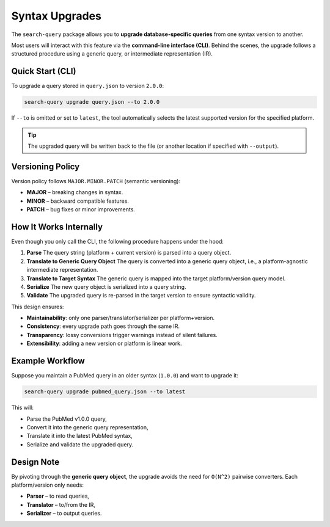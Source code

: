 .. _upgrade:

Syntax Upgrades
===============

The ``search-query`` package allows you to **upgrade database-specific queries**
from one syntax version to another.

Most users will interact with this feature via the **command-line interface (CLI)**.
Behind the scenes, the upgrade follows a structured procedure using a generic query, or
intermediate representation (IR).

Quick Start (CLI)
-----------------

To upgrade a query stored in ``query.json`` to version ``2.0.0``:

.. code-block:: console

   search-query upgrade query.json --to 2.0.0

If ``--to`` is omitted or set to ``latest``, the tool automatically selects
the latest supported version for the specified platform.

.. tip::

   The upgraded query will be written back to the file (or another location if
   specified with ``--output``).

Versioning Policy
----------------------------

Version policy follows ``MAJOR.MINOR.PATCH`` (semantic versioning):

* **MAJOR** – breaking changes in syntax.
* **MINOR** – backward compatible features.
* **PATCH** – bug fixes or minor improvements.

..
   This structure allows for limited observability of syntax changes, focusing on current and future versions.

How It Works Internally
-----------------------

Even though you only call the CLI, the following procedure happens under the hood:

1. **Parse**
   The query string (platform + current version) is parsed into a query object.

2. **Translate to Generic Query Object**
   The query is converted into a generic query object, i.e., a platform-agnostic intermediate representation.

3. **Translate to Target Syntax**
   The generic query is mapped into the target platform/version query model.

4. **Serialize**
   The new query object is serialized into a query string.

5. **Validate**
   The upgraded query is re-parsed in the target version to ensure syntactic validity.

This design ensures:

- **Maintainability**: only one parser/translator/serializer per platform+version.
- **Consistency**: every upgrade path goes through the same IR.
- **Transparency**: lossy conversions trigger warnings instead of silent failures.
- **Extensibility**: adding a new version or platform is linear work.

Example Workflow
----------------

Suppose you maintain a PubMed query in an older syntax (``1.0.0``) and want to upgrade it:

.. code-block:: console

   search-query upgrade pubmed_query.json --to latest

This will:

- Parse the PubMed v1.0.0 query,
- Convert it into the generic query representation,
- Translate it into the latest PubMed syntax,
- Serialize and validate the upgraded query.

Design Note
-----------

By pivoting through the **generic query object**, the upgrade avoids the need for
``O(N^2)`` pairwise converters. Each platform/version only needs:

- **Parser** – to read queries,
- **Translator** – to/from the IR,
- **Serializer** – to output queries.
